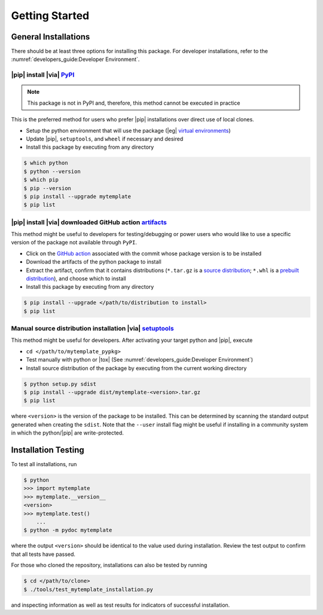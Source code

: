 Getting Started
===============

General Installations
---------------------
There should be at least three options for installing this package.  For
developer installations, refer to the :numref:`developers_guide:Developer
Environment`.

|pip| install |via| `PyPI`_
^^^^^^^^^^^^^^^^^^^^^^^^^^^
.. _PyPI: https://pypi.org
.. _virtual environments: https://docs.python.org/3/library/venv.html

.. note:: This package is not in PyPI and, therefore, this method cannot be
    executed in practice

This is the preferred method for users who prefer |pip| installations over
direct use of local clones.

* Setup the python environment that will use the package (|eg| `virtual environments`_)
* Update |pip|, ``setuptools``, and ``wheel`` if necessary and desired
* Install this package by executing from any directory

.. code-block:: console

    $ which python
    $ python --version
    $ which pip
    $ pip --version
    $ pip install --upgrade mytemplate
    $ pip list

|pip| install |via| downloaded GitHub action `artifacts`_
^^^^^^^^^^^^^^^^^^^^^^^^^^^^^^^^^^^^^^^^^^^^^^^^^^^^^^^^^
.. _artifacts: https://github.com/POptUS/template_repo/actions/runs/6005607898
.. _GitHub action: https://github.com/POptUS/template_repo/actions
.. _source distribution: https://packaging.python.org/en/latest/flow/#the-source-distribution-sdist
.. _prebuilt distribution: https://packaging.python.org/en/latest/flow/#the-built-distributions-wheels

This method might be useful to developers for testing/debugging or power users
who would like to use a specific version of the package not available through
``PyPI``.

* Click on the `GitHub action`_ associated with the commit whose package version
  is to be installed
* Download the artifacts of the python package to install
* Extract the artifact, confirm that it contains distributions (``*.tar.gz``
  is a `source distribution`_; ``*.whl`` is a `prebuilt distribution`_),
  and choose which to install
* Install this package by executing from any directory

.. code-block:: console

    $ pip install --upgrade </path/to/distribution to install>
    $ pip list

Manual source distribution installation |via| `setuptools`_
^^^^^^^^^^^^^^^^^^^^^^^^^^^^^^^^^^^^^^^^^^^^^^^^^^^^^^^^^^^
.. _setuptools: https://setuptools.pypa.io/en/latest/index.html

This method might be useful for developers.  After activating your target
python and |pip|, execute

* ``cd </path/to/mytemplate_pypkg>``
* Test manually with python or |tox| (See :numref:`developers_guide:Developer Environment`)
* Install source distribution of the package by executing from the current
  working directory

.. code-block:: console

    $ python setup.py sdist
    $ pip install --upgrade dist/mytemplate-<version>.tar.gz
    $ pip list

where ``<version>`` is the version of the package to be installed.  This can be
determined by scanning the standard output generated when creating the
``sdist``.  Note that the ``--user`` install flag might be useful if installing
in a community system in which the python/|pip| are write-protected.

Installation Testing
--------------------

To test all installations, run

.. code-block:: console

    $ python
    >>> import mytemplate
    >>> mytemplate.__version__
    <version>
    >>> mytemplate.test()
        ...
    $ python -m pydoc mytemplate

where the output ``<version>`` should be identical to the value used during
installation.  Review the test output to confirm that all tests have passed.

For those who cloned the repository, installations can also be tested by running 

.. code-block:: console

    $ cd </path/to/clone>
    $ ./tools/test_mytemplate_installation.py

and inspecting information as well as test results for indicators of successful
installation.
